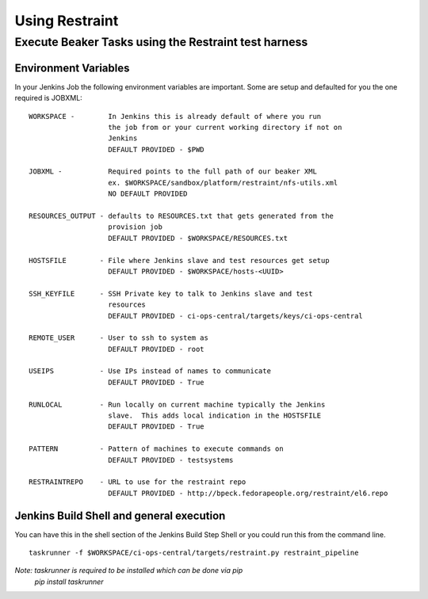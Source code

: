 Using Restraint
***************

Execute Beaker Tasks using the Restraint test harness
=====================================================

Environment Variables
---------------------

In your Jenkins Job the following environment variables are important.
Some are setup and defaulted for you the one required is JOBXML:
::

    WORKSPACE -        In Jenkins this is already default of where you run
                       the job from or your current working directory if not on
                       Jenkins
                       DEFAULT PROVIDED - $PWD

    JOBXML -           Required points to the full path of our beaker XML
                       ex. $WORKSPACE/sandbox/platform/restraint/nfs-utils.xml
                       NO DEFAULT PROVIDED

    RESOURCES_OUTPUT - defaults to RESOURCES.txt that gets generated from the
                       provision job
                       DEFAULT PROVIDED - $WORKSPACE/RESOURCES.txt

    HOSTSFILE        - File where Jenkins slave and test resources get setup
                       DEFAULT PROVIDED - $WORKSPACE/hosts-<UUID>

    SSH_KEYFILE      - SSH Private key to talk to Jenkins slave and test
                       resources
                       DEFAULT PROVIDED - ci-ops-central/targets/keys/ci-ops-central

    REMOTE_USER      - User to ssh to system as
                       DEFAULT PROVIDED - root

    USEIPS           - Use IPs instead of names to communicate
                       DEFAULT PROVIDED - True

    RUNLOCAL         - Run locally on current machine typically the Jenkins
                       slave.  This adds local indication in the HOSTSFILE
                       DEFAULT PROVIDED - True

    PATTERN          - Pattern of machines to execute commands on
                       DEFAULT PROVIDED - testsystems

    RESTRAINTREPO    - URL to use for the restraint repo
                       DEFAULT PROVIDED - http://bpeck.fedorapeople.org/restraint/el6.repo


Jenkins Build Shell and general execution
-----------------------------------------

You can have this in the shell section of the Jenkins Build Step Shell
or you could run this from the command line.
::

    taskrunner -f $WORKSPACE/ci-ops-central/targets/restraint.py restraint_pipeline

*Note: taskrunner is required to be installed which can be done via pip*
       *pip install taskrunner*